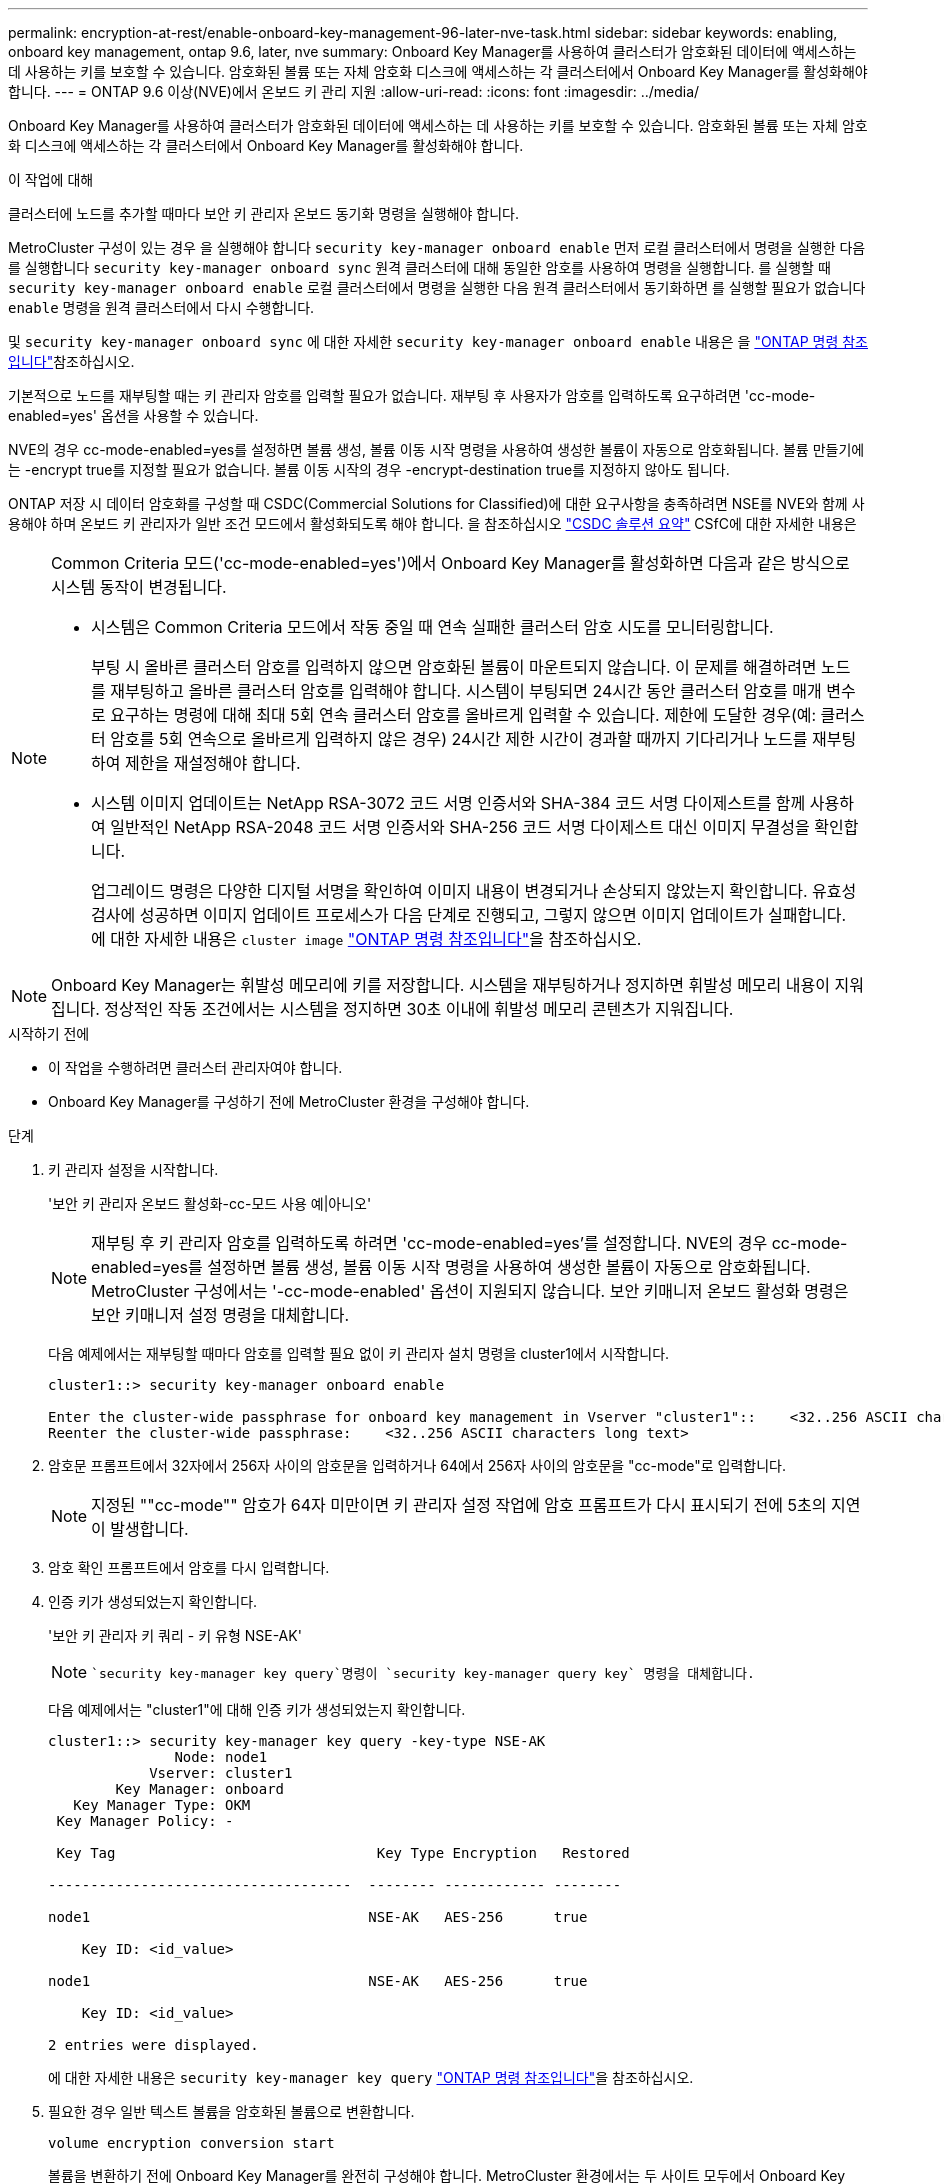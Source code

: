 ---
permalink: encryption-at-rest/enable-onboard-key-management-96-later-nve-task.html 
sidebar: sidebar 
keywords: enabling, onboard key management, ontap 9.6, later, nve 
summary: Onboard Key Manager를 사용하여 클러스터가 암호화된 데이터에 액세스하는 데 사용하는 키를 보호할 수 있습니다. 암호화된 볼륨 또는 자체 암호화 디스크에 액세스하는 각 클러스터에서 Onboard Key Manager를 활성화해야 합니다. 
---
= ONTAP 9.6 이상(NVE)에서 온보드 키 관리 지원
:allow-uri-read: 
:icons: font
:imagesdir: ../media/


[role="lead"]
Onboard Key Manager를 사용하여 클러스터가 암호화된 데이터에 액세스하는 데 사용하는 키를 보호할 수 있습니다. 암호화된 볼륨 또는 자체 암호화 디스크에 액세스하는 각 클러스터에서 Onboard Key Manager를 활성화해야 합니다.

.이 작업에 대해
클러스터에 노드를 추가할 때마다 보안 키 관리자 온보드 동기화 명령을 실행해야 합니다.

MetroCluster 구성이 있는 경우 을 실행해야 합니다 `security key-manager onboard enable` 먼저 로컬 클러스터에서 명령을 실행한 다음 를 실행합니다 `security key-manager onboard sync` 원격 클러스터에 대해 동일한 암호를 사용하여 명령을 실행합니다. 를 실행할 때 `security key-manager onboard enable` 로컬 클러스터에서 명령을 실행한 다음 원격 클러스터에서 동기화하면 를 실행할 필요가 없습니다 `enable` 명령을 원격 클러스터에서 다시 수행합니다.

및 `security key-manager onboard sync` 에 대한 자세한 `security key-manager onboard enable` 내용은 을 link:https://docs.netapp.com/us-en/ontap-cli/search.html?q=security+key-manager+onboard["ONTAP 명령 참조입니다"^]참조하십시오.

기본적으로 노드를 재부팅할 때는 키 관리자 암호를 입력할 필요가 없습니다. 재부팅 후 사용자가 암호를 입력하도록 요구하려면 'cc-mode-enabled=yes' 옵션을 사용할 수 있습니다.

NVE의 경우 cc-mode-enabled=yes를 설정하면 볼륨 생성, 볼륨 이동 시작 명령을 사용하여 생성한 볼륨이 자동으로 암호화됩니다. 볼륨 만들기에는 -encrypt true를 지정할 필요가 없습니다. 볼륨 이동 시작의 경우 -encrypt-destination true를 지정하지 않아도 됩니다.

ONTAP 저장 시 데이터 암호화를 구성할 때 CSDC(Commercial Solutions for Classified)에 대한 요구사항을 충족하려면 NSE를 NVE와 함께 사용해야 하며 온보드 키 관리자가 일반 조건 모드에서 활성화되도록 해야 합니다. 을 참조하십시오 link:https://assets.netapp.com/m/128a1e9f4b5d663/original/Commercial-Solutions-for-Classified.pdf["CSDC 솔루션 요약"^] CSfC에 대한 자세한 내용은

[NOTE]
====
Common Criteria 모드('cc-mode-enabled=yes')에서 Onboard Key Manager를 활성화하면 다음과 같은 방식으로 시스템 동작이 변경됩니다.

* 시스템은 Common Criteria 모드에서 작동 중일 때 연속 실패한 클러스터 암호 시도를 모니터링합니다.
+
부팅 시 올바른 클러스터 암호를 입력하지 않으면 암호화된 볼륨이 마운트되지 않습니다. 이 문제를 해결하려면 노드를 재부팅하고 올바른 클러스터 암호를 입력해야 합니다. 시스템이 부팅되면 24시간 동안 클러스터 암호를 매개 변수로 요구하는 명령에 대해 최대 5회 연속 클러스터 암호를 올바르게 입력할 수 있습니다. 제한에 도달한 경우(예: 클러스터 암호를 5회 연속으로 올바르게 입력하지 않은 경우) 24시간 제한 시간이 경과할 때까지 기다리거나 노드를 재부팅하여 제한을 재설정해야 합니다.

* 시스템 이미지 업데이트는 NetApp RSA-3072 코드 서명 인증서와 SHA-384 코드 서명 다이제스트를 함께 사용하여 일반적인 NetApp RSA-2048 코드 서명 인증서와 SHA-256 코드 서명 다이제스트 대신 이미지 무결성을 확인합니다.
+
업그레이드 명령은 다양한 디지털 서명을 확인하여 이미지 내용이 변경되거나 손상되지 않았는지 확인합니다. 유효성 검사에 성공하면 이미지 업데이트 프로세스가 다음 단계로 진행되고, 그렇지 않으면 이미지 업데이트가 실패합니다. 에 대한 자세한 내용은 `cluster image` link:https://docs.netapp.com/us-en/ontap-cli/search.html?q=cluster+image["ONTAP 명령 참조입니다"^]을 참조하십시오.



====

NOTE: Onboard Key Manager는 휘발성 메모리에 키를 저장합니다. 시스템을 재부팅하거나 정지하면 휘발성 메모리 내용이 지워집니다. 정상적인 작동 조건에서는 시스템을 정지하면 30초 이내에 휘발성 메모리 콘텐츠가 지워집니다.

.시작하기 전에
* 이 작업을 수행하려면 클러스터 관리자여야 합니다.
* Onboard Key Manager를 구성하기 전에 MetroCluster 환경을 구성해야 합니다.


.단계
. 키 관리자 설정을 시작합니다.
+
'보안 키 관리자 온보드 활성화-cc-모드 사용 예|아니오'

+
[NOTE]
====
재부팅 후 키 관리자 암호를 입력하도록 하려면 'cc-mode-enabled=yes'를 설정합니다. NVE의 경우 cc-mode-enabled=yes를 설정하면 볼륨 생성, 볼륨 이동 시작 명령을 사용하여 생성한 볼륨이 자동으로 암호화됩니다. MetroCluster 구성에서는 '-cc-mode-enabled' 옵션이 지원되지 않습니다. 보안 키매니저 온보드 활성화 명령은 보안 키매니저 설정 명령을 대체합니다.

====
+
다음 예제에서는 재부팅할 때마다 암호를 입력할 필요 없이 키 관리자 설치 명령을 cluster1에서 시작합니다.

+
[listing]
----
cluster1::> security key-manager onboard enable

Enter the cluster-wide passphrase for onboard key management in Vserver "cluster1"::    <32..256 ASCII characters long text>
Reenter the cluster-wide passphrase:    <32..256 ASCII characters long text>
----
. 암호문 프롬프트에서 32자에서 256자 사이의 암호문을 입력하거나 64에서 256자 사이의 암호문을 "cc-mode"로 입력합니다.
+
[NOTE]
====
지정된 ""cc-mode"" 암호가 64자 미만이면 키 관리자 설정 작업에 암호 프롬프트가 다시 표시되기 전에 5초의 지연이 발생합니다.

====
. 암호 확인 프롬프트에서 암호를 다시 입력합니다.
. 인증 키가 생성되었는지 확인합니다.
+
'보안 키 관리자 키 쿼리 - 키 유형 NSE-AK'

+
[NOTE]
====
 `security key-manager key query`명령이 `security key-manager query key` 명령을 대체합니다.

====
+
다음 예제에서는 "cluster1"에 대해 인증 키가 생성되었는지 확인합니다.

+
[listing]
----
cluster1::> security key-manager key query -key-type NSE-AK
               Node: node1
            Vserver: cluster1
        Key Manager: onboard
   Key Manager Type: OKM
 Key Manager Policy: -

 Key Tag                               Key Type Encryption   Restored

------------------------------------  -------- ------------ --------

node1                                 NSE-AK   AES-256      true

    Key ID: <id_value>

node1                                 NSE-AK   AES-256      true

    Key ID: <id_value>

2 entries were displayed.
----
+
에 대한 자세한 내용은 `security key-manager key query` link:https://docs.netapp.com/us-en/ontap-cli/security-key-manager-key-query.html["ONTAP 명령 참조입니다"^]을 참조하십시오.

. 필요한 경우 일반 텍스트 볼륨을 암호화된 볼륨으로 변환합니다.
+
`volume encryption conversion start`

+
볼륨을 변환하기 전에 Onboard Key Manager를 완전히 구성해야 합니다. MetroCluster 환경에서는 두 사이트 모두에서 Onboard Key Manager를 구성해야 합니다.



.작업을 마친 후
나중에 사용할 수 있도록 암호를 스토리지 시스템 외부의 안전한 위치에 복사합니다.

Onboard Key Manager 암호를 구성할 때마다 재해 발생 시 사용할 수 있도록 정보를 스토리지 시스템 외부의 안전한 위치에 수동으로 백업해야 합니다. 을 참조하십시오 link:backup-key-management-information-manual-task.html["온보드 키 관리 정보를 수동으로 백업합니다"].

.관련 정보
* link:https://docs.netapp.com/us-en/ontap-cli/security-key-manager-setup.html["보안 키 관리자 설정"^]

